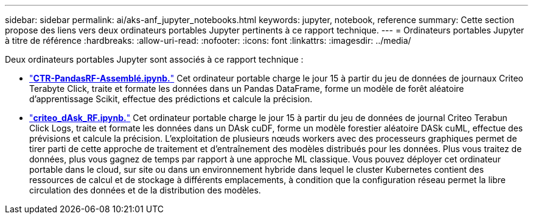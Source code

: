 ---
sidebar: sidebar 
permalink: ai/aks-anf_jupyter_notebooks.html 
keywords: jupyter, notebook, reference 
summary: Cette section propose des liens vers deux ordinateurs portables Jupyter pertinents à ce rapport technique. 
---
= Ordinateurs portables Jupyter à titre de référence
:hardbreaks:
:allow-uri-read: 
:nofooter: 
:icons: font
:linkattrs: 
:imagesdir: ../media/


[role="lead"]
Deux ordinateurs portables Jupyter sont associés à ce rapport technique :

* link:https://nbviewer.jupyter.org/github/NetAppDocs/netapp-solutions/blob/main/media/CTR-PandasRF-collated.ipynb["*CTR-PandasRF-Assemblé.ipynb.*"] Cet ordinateur portable charge le jour 15 à partir du jeu de données de journaux Criteo Terabyte Click, traite et formate les données dans un Pandas DataFrame, forme un modèle de forêt aléatoire d'apprentissage Scikit, effectue des prédictions et calcule la précision.
* link:https://nbviewer.jupyter.org/github/NetAppDocs/netapp-solutions/blob/main/media/criteo_dask_RF.ipynb["*criteo_dAsk_RF.ipynb.*"] Cet ordinateur portable charge le jour 15 à partir du jeu de données de journal Criteo Terabun Click Logs, traite et formate les données dans un DAsk cuDF, forme un modèle forestier aléatoire DASk cuML, effectue des prévisions et calcule la précision. L'exploitation de plusieurs nœuds workers avec des processeurs graphiques permet de tirer parti de cette approche de traitement et d'entraînement des modèles distribués pour les données. Plus vous traitez de données, plus vous gagnez de temps par rapport à une approche ML classique. Vous pouvez déployer cet ordinateur portable dans le cloud, sur site ou dans un environnement hybride dans lequel le cluster Kubernetes contient des ressources de calcul et de stockage à différents emplacements, à condition que la configuration réseau permet la libre circulation des données et de la distribution des modèles.

